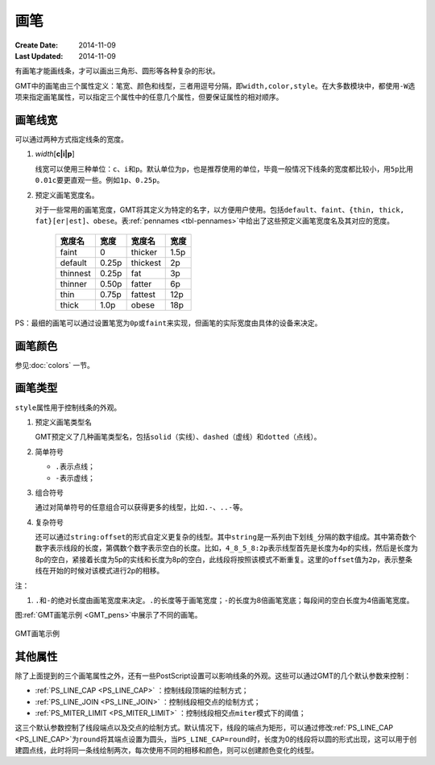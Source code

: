 .. index:: ! pen

画笔
====

:Create Date: 2014-11-09
:Last Updated: 2014-11-09

有画笔才能画线条，才可以画出三角形、圆形等各种复杂的形状。

GMT中的画笔由三个属性定义：笔宽、颜色和线型，三者用逗号分隔，即\ ``width,color,style``\ 。在大多数模块中，都使用\ ``-W``\ 选项来指定画笔属性，可以指定三个属性中的任意几个属性，但要保证属性的相对顺序。

画笔线宽
--------

可以通过两种方式指定线条的宽度。

1. *width*\ [**c\ \|\ i\ \|\ p**]

   线宽可以使用三种单位：\ ``c``\ 、\ ``i``\ 和\ ``p``\ 。默认单位为\ ``p``\ ，也是推荐使用的单位，毕竟一般情况下线条的宽度都比较小，用\ ``5p``\ 比用\ ``0.01c``\ 要更直观一些。例如\ ``1p``\ 、\ ``0.25p``\ 。

2. 预定义画笔宽度名。

   对于一些常用的画笔宽度，GMT将其定义为特定的名字，以方便用户使用。包括\ ``default``\ 、\ ``faint``\ 、\ ``{thin, thick, fat}[er|est]``\ 、\ ``obese``\ 。表\ :ref:`pennames <tbl-pennames>`\ 中给出了这些预定义画笔宽度名及其对应的宽度。

   .. _tbl-pennames:

      +------------+---------+------------+--------+
      | 宽度名     | 宽度    | 宽度名     | 宽度   |
      +============+=========+============+========+
      | faint      | 0       | thicker    | 1.5p   |
      +------------+---------+------------+--------+
      | default    | 0.25p   | thickest   | 2p     |
      +------------+---------+------------+--------+
      | thinnest   | 0.25p   | fat        | 3p     |
      +------------+---------+------------+--------+
      | thinner    | 0.50p   | fatter     | 6p     |
      +------------+---------+------------+--------+
      | thin       | 0.75p   | fattest    | 12p    |
      +------------+---------+------------+--------+
      | thick      | 1.0p    | obese      | 18p    |
      +------------+---------+------------+--------+

PS：最细的画笔可以通过设置笔宽为\ ``0p``\ 或\ ``faint``\ 来实现，但画笔的实际宽度由具体的设备来决定。

画笔颜色
--------

参见\ :doc:`colors` 一节。

画笔类型
--------

``style``\ 属性用于控制线条的外观。

1. 预定义画笔类型名

   GMT预定义了几种画笔类型名，包括\ ``solid``\ （实线）、\ ``dashed``\ （虚线）和\ ``dotted``\ （点线）。

2. 简单符号

   - ``.``\ 表示点线；
   - ``-``\ 表示虚线；

3. 组合符号

   通过对简单符号的任意组合可以获得更多的线型，比如\ ``.-``\ 、\ ``..-``\ 等。

4. 复杂符号

   还可以通过\ ``string:offset``\ 的形式自定义更复杂的线型。其中\ ``string``\ 是一系列由下划线\ ``_``\ 分隔的数字组成。其中第奇数个数字表示线段的长度，第偶数个数字表示空白的长度。比如，\ ``4_8_5_8:2p``\ 表示线型首先是长度为4p的实线，然后是长度为8p的空白，紧接着长度为5p的实线和长度为8p的空白，此线段将按照该模式不断重复。这里的\ ``offset``\ 值为\ ``2p``\ ，表示整条线在开始的时候对该模式进行2p的相移。

注：

1. ``.``\ 和\ ``-``\ 的绝对长度由画笔宽度来决定。\ ``.``\ 的长度等于画笔宽度；\ ``-``\ 的长度为8倍画笔宽底；每段间的空白长度为4倍画笔宽度。

图\ :ref:`GMT画笔示例 <GMT_pens>`\ 中展示了不同的画笔。

.. _GMT_pens:

.. figure:: /images/GMT_pens.*
   :width: 600 px
   :align: center

   GMT画笔示例

其他属性
--------

除了上面提到的三个画笔属性之外，还有一些PostScript设置可以影响线条的外观。这些可以通过GMT的几个默认参数来控制：

- :ref:`PS_LINE_CAP <PS_LINE_CAP>` ：控制线段顶端的绘制方式；
- :ref:`PS_LINE_JOIN <PS_LINE_JOIN>` ：控制线段相交点的绘制方式；
- :ref:`PS_MITER_LIMIT <PS_MITER_LIMIT>` ：控制线段相交点\ ``miter``\ 模式下的阈值；

这三个默认参数控制了线段端点以及交点的绘制方式。默认情况下，线段的端点为矩形，可以通过修改\ :ref:`PS_LINE_CAP <PS_LINE_CAP>`\ 为\ ``round``\ 将其端点设置为圆头，当\ ``PS_LINE_CAP=round``\ 时，长度为0的线段将以圆的形式出现，这可以用于创建圆点线，此时将同一条线绘制两次，每次使用不同的相移和颜色，则可以创建颜色变化的线型。
